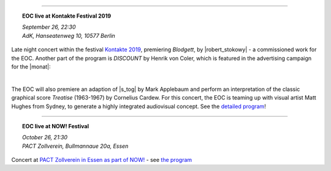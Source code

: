 .. title: EOC
.. slug: index
.. date: 2019-04-07 20:10:18 UTC+02:00
.. tags: 
.. category: 
.. link: 
.. description: 
.. type: text
.. hidetitle: True


.. thumbnail:: /images/20190909-eoc-en325.jpg
  :width: 600
  :align: center
  :alt: EOC at the TU Studio
	

------------------------

.. topic:: **EOC live at Kontakte Festival 2019**

	   | *September 26, 22:30*
	   | *AdK, Hanseatenweg 10, 10577 Berlin*
	 
	      
Late night concert within the festival `Kontakte 2019 <https://www.adk.de/en/projects/2019/kontakte19/programme.htm>`_,
premiering *Blodgett*, by |robert_stokowy| - a commissioned work for the EOC.
Another part of the program is  *DISCOUNT* by Henrik von Coler, which is featured in the
advertising campaign for the |monat|:

.. thumbnail:: /images/2019-09-15_discount_plakat.jpg
	       :alt: INM posters with DISCOUNT graphics
	       :width: 300
	       :align: center

|
		  
The EOC will also premiere an adaption of
|s_tog| by Mark Applebaum and perform an interpretation of the classic graphical score *Treatise* (1963-1967) by Cornelius Cardew.
For this concert, the EOC is teaming up with visual artist Matt Hughes from Sydney, to
generate a highly integrated audiovisual concept.
See the `detailed program </live/kontakte-2019>`_!
	

------------------------

.. topic:: **EOC live at NOW! Festival**


	   | *October 26, 21:30*
           | *PACT Zollverein, Bullmannaue 20a, Essen* 
	   
Concert at  `PACT Zollverein in Essen as part of NOW! <https://www.pact-zollverein.de/en/programme/late-night-concert-dj-session>`_	- see  `the program </live/now-2019>`_


	    
.. |robert_stokowy| raw:: html

  <a href="https://www.robert-stokowy.de/" target="_blank">Robert Stokowy</a>

.. |s_tog| raw:: html

  <a href="http://www.markapplebaum.com/stog.html" target="_blank">S-tog</a>

		 
.. |monat| raw:: html
		 
  <a href="https://www.field-notes.berlin/de/festivals/34637/monat-der-zeitgenssischen-musik/34638/festival/" target="_blank">Month of Conteporary Music</a>


.. |porstmann| raw:: html

  <a href="https://www.torstenporstmann.com/" target="_blank">Torsten Porstmann</a>
